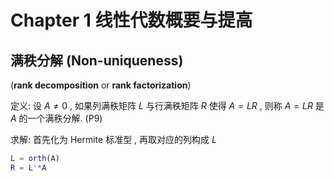 

* Chapter 1 线性代数概要与提高

** 满秩分解 (Non-uniqueness)
   (*rank decomposition* or *rank factorization*)

定义: 设 $A\ne{0 }$ , 如果列满秩矩阵 $L$ 与行满秩矩阵 $R$ 使得 $A=LR$ , 则称 $A=LR$
      是 $A$ 的一个满秩分解. (P9)

求解: 首先化为 Hermite 标准型 , 再取对应的列构成 $L$      
      #+BEGIN_SRC matlab
      L = orth(A)
      R = L'*A
      #+END_SRC


